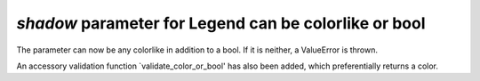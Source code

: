 `shadow` parameter for Legend can be colorlike or bool
~~~~~~~~~~~~~~~~~~~~~~~~~~~~~~~~
The parameter can now be any colorlike in addition to
a bool. If it is neither, a ValueError is thrown.

An accessory validation function `validate_color_or_bool'
has also been added, which preferentially returns a color.